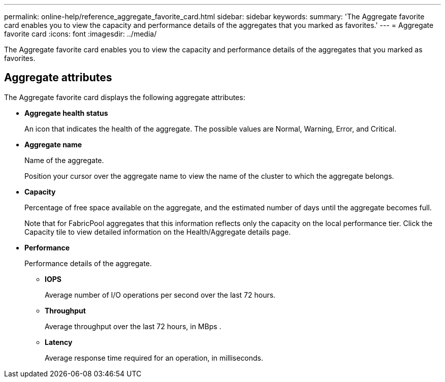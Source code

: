 ---
permalink: online-help/reference_aggregate_favorite_card.html
sidebar: sidebar
keywords: 
summary: 'The Aggregate favorite card enables you to view the capacity and performance details of the aggregates that you marked as favorites.'
---
= Aggregate favorite card
:icons: font
:imagesdir: ../media/

[.lead]
The Aggregate favorite card enables you to view the capacity and performance details of the aggregates that you marked as favorites.

== Aggregate attributes

The Aggregate favorite card displays the following aggregate attributes:

* *Aggregate health status*
+
An icon that indicates the health of the aggregate. The possible values are Normal, Warning, Error, and Critical.

* *Aggregate name*
+
Name of the aggregate.
+
Position your cursor over the aggregate name to view the name of the cluster to which the aggregate belongs.

* *Capacity*
+
Percentage of free space available on the aggregate, and the estimated number of days until the aggregate becomes full.
+
Note that for FabricPool aggregates that this information reflects only the capacity on the local performance tier. Click the Capacity tile to view detailed information on the Health/Aggregate details page.

* *Performance*
+
Performance details of the aggregate.

 ** *IOPS*
+
Average number of I/O operations per second over the last 72 hours.

 ** *Throughput*
+
Average throughput over the last 72 hours, in MBps .

 ** *Latency*
+
Average response time required for an operation, in milliseconds.

